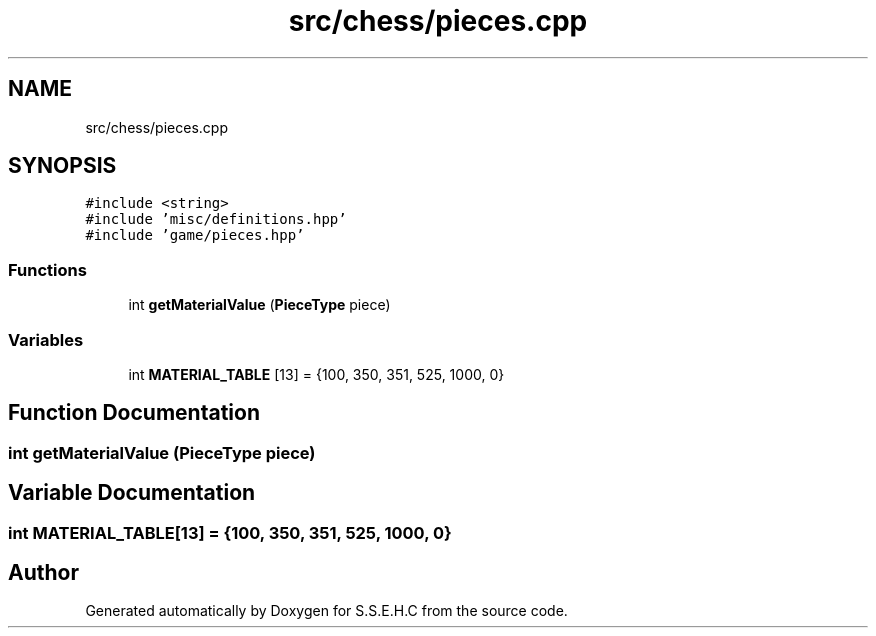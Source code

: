 .TH "src/chess/pieces.cpp" 3 "Mon Feb 15 2021" "S.S.E.H.C" \" -*- nroff -*-
.ad l
.nh
.SH NAME
src/chess/pieces.cpp
.SH SYNOPSIS
.br
.PP
\fC#include <string>\fP
.br
\fC#include 'misc/definitions\&.hpp'\fP
.br
\fC#include 'game/pieces\&.hpp'\fP
.br

.SS "Functions"

.in +1c
.ti -1c
.RI "int \fBgetMaterialValue\fP (\fBPieceType\fP piece)"
.br
.in -1c
.SS "Variables"

.in +1c
.ti -1c
.RI "int \fBMATERIAL_TABLE\fP [13] = {100, 350, 351, 525, 1000, 0}"
.br
.in -1c
.SH "Function Documentation"
.PP 
.SS "int getMaterialValue (\fBPieceType\fP piece)"

.SH "Variable Documentation"
.PP 
.SS "int MATERIAL_TABLE[13] = {100, 350, 351, 525, 1000, 0}"

.SH "Author"
.PP 
Generated automatically by Doxygen for S\&.S\&.E\&.H\&.C from the source code\&.
